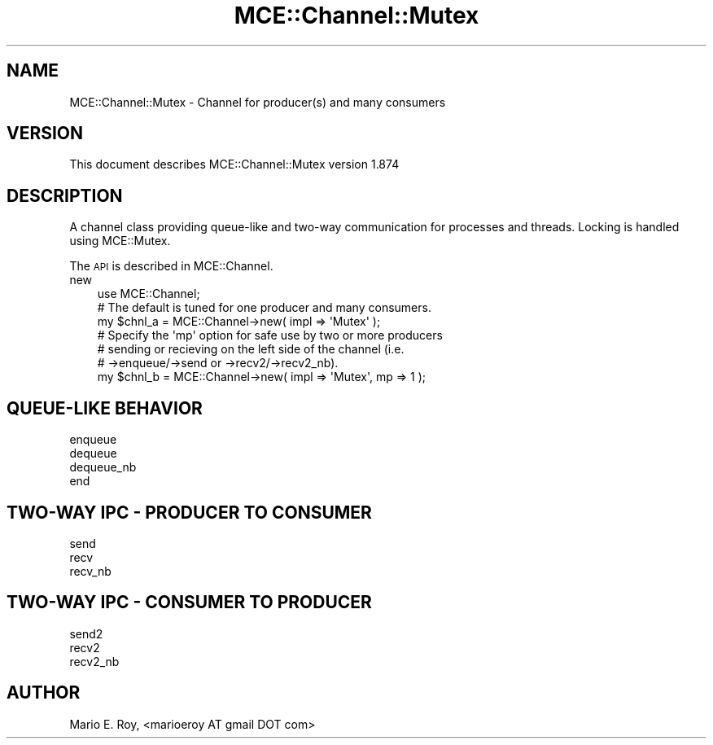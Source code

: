 .\" Automatically generated by Pod::Man 4.14 (Pod::Simple 3.40)
.\"
.\" Standard preamble:
.\" ========================================================================
.de Sp \" Vertical space (when we can't use .PP)
.if t .sp .5v
.if n .sp
..
.de Vb \" Begin verbatim text
.ft CW
.nf
.ne \\$1
..
.de Ve \" End verbatim text
.ft R
.fi
..
.\" Set up some character translations and predefined strings.  \*(-- will
.\" give an unbreakable dash, \*(PI will give pi, \*(L" will give a left
.\" double quote, and \*(R" will give a right double quote.  \*(C+ will
.\" give a nicer C++.  Capital omega is used to do unbreakable dashes and
.\" therefore won't be available.  \*(C` and \*(C' expand to `' in nroff,
.\" nothing in troff, for use with C<>.
.tr \(*W-
.ds C+ C\v'-.1v'\h'-1p'\s-2+\h'-1p'+\s0\v'.1v'\h'-1p'
.ie n \{\
.    ds -- \(*W-
.    ds PI pi
.    if (\n(.H=4u)&(1m=24u) .ds -- \(*W\h'-12u'\(*W\h'-12u'-\" diablo 10 pitch
.    if (\n(.H=4u)&(1m=20u) .ds -- \(*W\h'-12u'\(*W\h'-8u'-\"  diablo 12 pitch
.    ds L" ""
.    ds R" ""
.    ds C` ""
.    ds C' ""
'br\}
.el\{\
.    ds -- \|\(em\|
.    ds PI \(*p
.    ds L" ``
.    ds R" ''
.    ds C`
.    ds C'
'br\}
.\"
.\" Escape single quotes in literal strings from groff's Unicode transform.
.ie \n(.g .ds Aq \(aq
.el       .ds Aq '
.\"
.\" If the F register is >0, we'll generate index entries on stderr for
.\" titles (.TH), headers (.SH), subsections (.SS), items (.Ip), and index
.\" entries marked with X<> in POD.  Of course, you'll have to process the
.\" output yourself in some meaningful fashion.
.\"
.\" Avoid warning from groff about undefined register 'F'.
.de IX
..
.nr rF 0
.if \n(.g .if rF .nr rF 1
.if (\n(rF:(\n(.g==0)) \{\
.    if \nF \{\
.        de IX
.        tm Index:\\$1\t\\n%\t"\\$2"
..
.        if !\nF==2 \{\
.            nr % 0
.            nr F 2
.        \}
.    \}
.\}
.rr rF
.\" ========================================================================
.\"
.IX Title "MCE::Channel::Mutex 3"
.TH MCE::Channel::Mutex 3 "2020-08-18" "perl v5.32.0" "User Contributed Perl Documentation"
.\" For nroff, turn off justification.  Always turn off hyphenation; it makes
.\" way too many mistakes in technical documents.
.if n .ad l
.nh
.SH "NAME"
MCE::Channel::Mutex \- Channel for producer(s) and many consumers
.SH "VERSION"
.IX Header "VERSION"
This document describes MCE::Channel::Mutex version 1.874
.SH "DESCRIPTION"
.IX Header "DESCRIPTION"
A channel class providing queue-like and two-way communication
for processes and threads. Locking is handled using MCE::Mutex.
.PP
The \s-1API\s0 is described in MCE::Channel.
.IP "new" 3
.IX Item "new"
.Vb 1
\& use MCE::Channel;
\&
\& # The default is tuned for one producer and many consumers.
\& my $chnl_a = MCE::Channel\->new( impl => \*(AqMutex\*(Aq );
\&
\& # Specify the \*(Aqmp\*(Aq option for safe use by two or more producers
\& # sending or recieving on the left side of the channel (i.e.
\& # \->enqueue/\->send or \->recv2/\->recv2_nb).
\&
\& my $chnl_b = MCE::Channel\->new( impl => \*(AqMutex\*(Aq, mp => 1 );
.Ve
.SH "QUEUE-LIKE BEHAVIOR"
.IX Header "QUEUE-LIKE BEHAVIOR"
.IP "enqueue" 3
.IX Item "enqueue"
.PD 0
.IP "dequeue" 3
.IX Item "dequeue"
.IP "dequeue_nb" 3
.IX Item "dequeue_nb"
.IP "end" 3
.IX Item "end"
.PD
.SH "TWO-WAY IPC \- PRODUCER TO CONSUMER"
.IX Header "TWO-WAY IPC - PRODUCER TO CONSUMER"
.IP "send" 3
.IX Item "send"
.PD 0
.IP "recv" 3
.IX Item "recv"
.IP "recv_nb" 3
.IX Item "recv_nb"
.PD
.SH "TWO-WAY IPC \- CONSUMER TO PRODUCER"
.IX Header "TWO-WAY IPC - CONSUMER TO PRODUCER"
.IP "send2" 3
.IX Item "send2"
.PD 0
.IP "recv2" 3
.IX Item "recv2"
.IP "recv2_nb" 3
.IX Item "recv2_nb"
.PD
.SH "AUTHOR"
.IX Header "AUTHOR"
Mario E. Roy, <marioeroy AT gmail DOT com>
